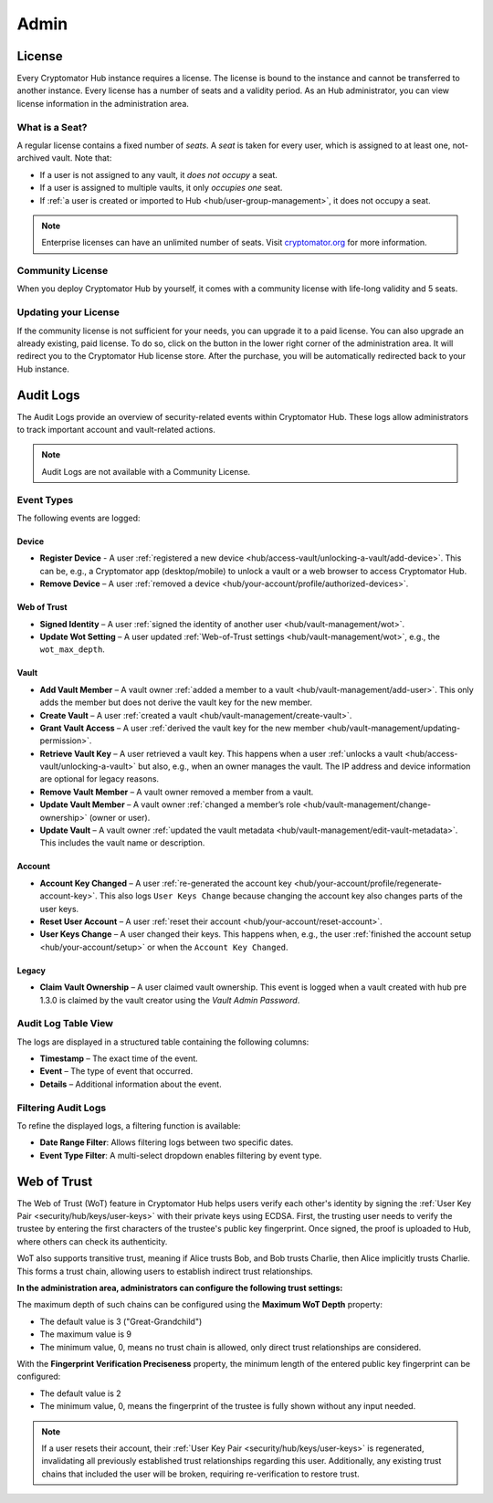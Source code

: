 .. _hub/admin:

Admin
=====

.. _hub/admin/license:

License
-------

Every Cryptomator Hub instance requires a license.
The license is bound to the instance and cannot be transferred to another instance.
Every license has a number of seats and a validity period.
As an Hub administrator, you can view license information in the administration area.

.. image:: ../img/hub/admin-area-license.png
    :alt: Administration area

.. _hub/admin/license/seat:

What is a Seat?
^^^^^^^^^^^^^^^

A regular license contains a fixed number of *seats*.
A *seat* is taken for every user, which is assigned to at least one, not-archived vault.
Note that:

* If a user is not assigned to any vault, it *does not occupy* a seat.
* If a user is assigned to multiple vaults, it only *occupies one* seat.
* If :ref:`a user is created or imported to Hub <hub/user-group-management>`, it does not occupy a seat.

.. note:: Enterprise licenses can have an unlimited number of seats. Visit `cryptomator.org <https://cryptomator.org/hub/>`_ for more information.

.. _hub/admin/license/community-license:

Community License
^^^^^^^^^^^^^^^^^

When you deploy Cryptomator Hub by yourself, it comes with a community license with life-long validity and 5 seats.

.. _hub/admin/license/buy-license:

Updating your License
^^^^^^^^^^^^^^^^^^^^^

If the community license is not sufficient for your needs, you can upgrade it to a paid license.
You can also upgrade an already existing, paid license.
To do so, click on the button in the lower right corner of the administration area.
It will redirect you to the Cryptomator Hub license store.
After the purchase, you will be automatically redirected back to your Hub instance.

.. _hub/admin/audit-logs:

Audit Logs
----------

The Audit Logs provide an overview of security-related events within Cryptomator Hub.
These logs allow administrators to track important account and vault-related actions.

.. note::
    Audit Logs are not available with a Community License.

Event Types
^^^^^^^^^^^

The following events are logged:

Device
"""""""

- **Register Device** - A user :ref:`registered a new device <hub/access-vault/unlocking-a-vault/add-device>`. This can be, e.g., a Cryptomator app (desktop/mobile) to unlock a vault or a web browser to access Cryptomator Hub.
- **Remove Device** – A user :ref:`removed a device <hub/your-account/profile/authorized-devices>`.

Web of Trust
""""""""""""

- **Signed Identity** – A user :ref:`signed the identity of another user <hub/vault-management/wot>`.
- **Update Wot Setting** – A user updated :ref:`Web-of-Trust settings <hub/vault-management/wot>`, e.g., the ``wot_max_depth``.

Vault
""""""

- **Add Vault Member** – A vault owner :ref:`added a member to a vault <hub/vault-management/add-user>`. This only adds the member but does not derive the vault key for the new member.
- **Create Vault** – A user :ref:`created a vault <hub/vault-management/create-vault>`.
- **Grant Vault Access** – A user :ref:`derived the vault key for the new member <hub/vault-management/updating-permission>`.
- **Retrieve Vault Key** – A user retrieved a vault key. This happens when a user :ref:`unlocks a vault <hub/access-vault/unlocking-a-vault>` but also, e.g., when an owner manages the vault. The IP address and device information are optional for legacy reasons.
- **Remove Vault Member** – A vault owner removed a member from a vault.
- **Update Vault Member** – A vault owner :ref:`changed a member’s role <hub/vault-management/change-ownership>` (owner or user).
- **Update Vault** – A vault owner :ref:`updated the vault metadata <hub/vault-management/edit-vault-metadata>`. This includes the vault name or description.

Account
""""""""

- **Account Key Changed** – A user :ref:`re-generated the account key <hub/your-account/profile/regenerate-account-key>`. This also logs ``User Keys Change`` because changing the account key also changes parts of the user keys.
- **Reset User Account** – A user :ref:`reset their account <hub/your-account/reset-account>`.
- **User Keys Change** – A user changed their keys. This happens when, e.g., the user :ref:`finished the account setup <hub/your-account/setup>` or when the ``Account Key Changed``.

Legacy
""""""

- **Claim Vault Ownership** – A user claimed vault ownership. This event is logged when a vault created with hub pre 1.3.0 is claimed by the vault creator using the `Vault Admin Password`.

.. _hub/admin/audit-logs/table-view:

Audit Log Table View
^^^^^^^^^^^^^^^^^^^^

The logs are displayed in a structured table containing the following columns:

- **Timestamp** – The exact time of the event.
- **Event** – The type of event that occurred.
- **Details** – Additional information about the event.

.. image:: ../img/hub/auditlogs-overview.png
    :alt: Audit Logs Table View

.. _hub/admin/audit-logs/filters:

Filtering Audit Logs
^^^^^^^^^^^^^^^^^^^^

To refine the displayed logs, a filtering function is available:

.. image:: ../img/hub/auditlogs-filter.png
    :alt: Audit Log Filtering Options

- **Date Range Filter**: Allows filtering logs between two specific dates.
- **Event Type Filter**: A multi-select dropdown enables filtering by event type.

.. image:: ../img/hub/auditlogs-filter-events.png
    :alt: Audit Log Filtering Options

.. _hub/admin/wot:

Web of Trust
------------

The Web of Trust (WoT) feature in Cryptomator Hub helps users verify each other's identity by signing the :ref:`User Key Pair <security/hub/keys/user-keys>` with their private keys using ECDSA.
First, the trusting user needs to verify the trustee by entering the first characters of the trustee's public key fingerprint. Once signed, the proof is uploaded to Hub, where others can check its authenticity.

WoT also supports transitive trust, meaning if Alice trusts Bob, and Bob trusts Charlie, then Alice implicitly trusts Charlie. This forms a trust chain, allowing users to establish indirect trust relationships.

.. image:: ../img/hub/wot-admin.png
    :alt: Audit Log Filtering Options

**In the administration area, administrators can configure the following trust settings:**

The maximum depth of such chains can be configured using the **Maximum WoT Depth** property:

* The default value is 3 ("Great-Grandchild")
* The maximum value is 9
* The minimum value, 0, means no trust chain is allowed, only direct trust relationships are considered.

With the **Fingerprint Verification Preciseness** property, the minimum length of the entered public key fingerprint can be configured:

* The default value is 2
* The minimum value, 0, means the fingerprint of the trustee is fully shown without any input needed.

.. note::

    If a user resets their account, their :ref:`User Key Pair <security/hub/keys/user-keys>` is regenerated, invalidating all previously established trust relationships regarding this user.  
    Additionally, any existing trust chains that included the user will be broken, requiring re-verification to restore trust.

